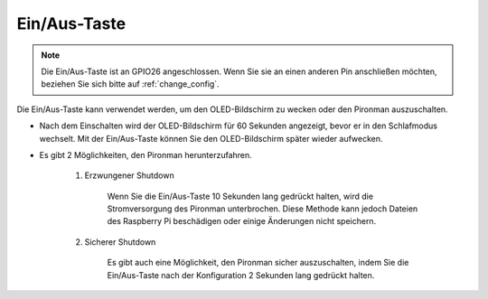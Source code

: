 Ein/Aus-Taste
==================================

.. note::
    Die Ein/Aus-Taste ist an GPIO26 angeschlossen. Wenn Sie sie an einen anderen Pin anschließen möchten, beziehen Sie sich bitte auf :ref:`change_config`.

Die Ein/Aus-Taste kann verwendet werden, um den OLED-Bildschirm zu wecken oder den Pironman auszuschalten.

* Nach dem Einschalten wird der OLED-Bildschirm für 60 Sekunden angezeigt, bevor er in den Schlafmodus wechselt. Mit der Ein/Aus-Taste können Sie den OLED-Bildschirm später wieder aufwecken.

* Es gibt 2 Möglichkeiten, den Pironman herunterzufahren.

    #. Erzwungener Shutdown

        Wenn Sie die Ein/Aus-Taste 10 Sekunden lang gedrückt halten, wird die Stromversorgung des Pironman unterbrochen. Diese Methode kann jedoch Dateien des Raspberry Pi beschädigen oder einige Änderungen nicht speichern.

    #. Sicherer Shutdown

        Es gibt auch eine Möglichkeit, den Pironman sicher auszuschalten, indem Sie die Ein/Aus-Taste nach der Konfiguration 2 Sekunden lang gedrückt halten.

